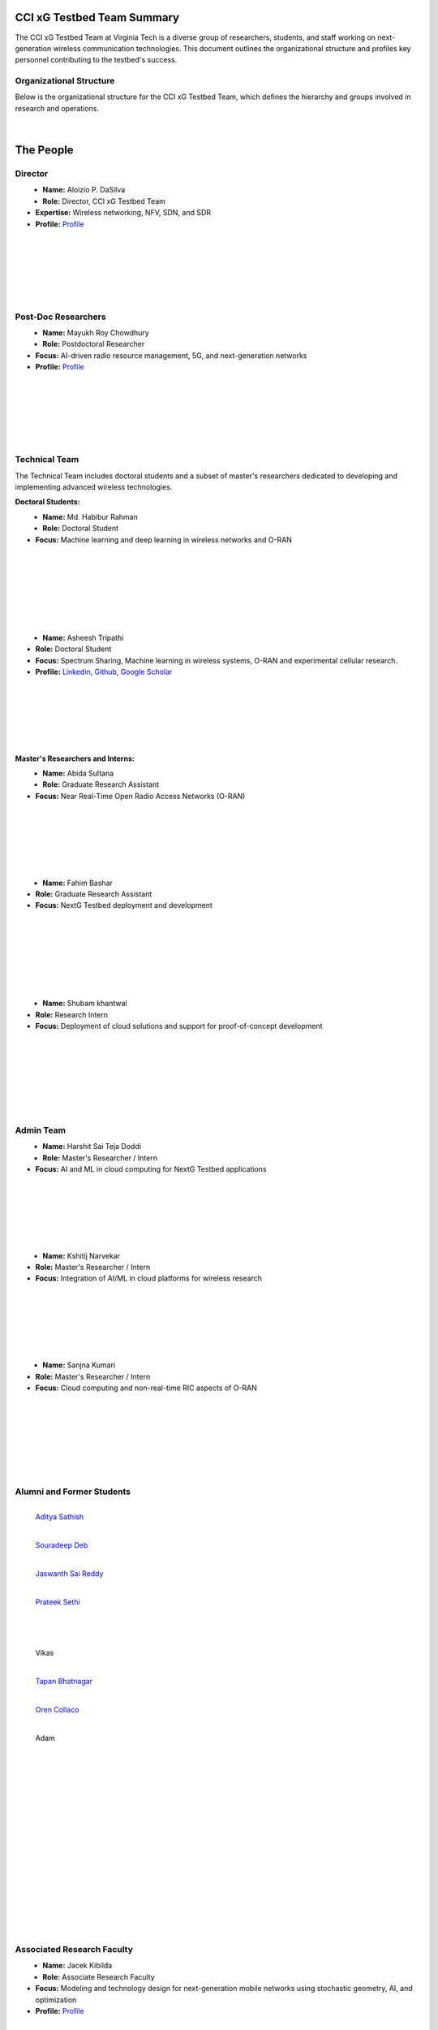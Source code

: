 CCI xG Testbed Team Summary
============================

The CCI xG Testbed Team at Virginia Tech is a diverse group of researchers, students, and staff working on next-generation wireless communication technologies. This document outlines the organizational structure and profiles key personnel contributing to the testbed's success.

Organizational Structure
------------------------
Below is the organizational structure for the CCI xG Testbed Team, which defines the hierarchy and groups involved in research and operations.

.. .. graphviz::
..    :align: center

..    digraph org_structure {
..        graph [
..          dpi=130,       // Lower DPI for a more compact image
..          rankdir=TB,    // Top-to-bottom layout
..          splines=ortho, // Orthogonal edges for a clean look
..          ranksep=0.5    // Reduced vertical space between levels for a shorter diagram
..        ];

..        node [
..          shape=box,
..          style=filled,
..          color=lightblue,
..          fontname=Helvetica,
..          penwidth=2
..        ];

..        edge [
..          dir=none,      // No arrows, just lines
..          color=black,
..          penwidth=2
..        ];

..        // Define nodes
..        Director    [label="Director"];
..        Postdoc     [label="Postdoc"];
..        Associate   [label="Associate Faculty"];
..        TechTeam    [label="Technical Team"];
..        AdminTeam   [label="Admin Team"];
..        Visitors    [label="Visitor/Engineer Resident"];

..        // Force ranking by levels
..        { rank=min;  Director }
..        { rank=same; Postdoc; Associate }
..        { rank=max;  TechTeam; AdminTeam; Visitors }

..        // Direct (solid) reporting lines to Director
..        Director -> Postdoc    [style=solid];
..        Director -> TechTeam   [style=solid];
..        Director -> AdminTeam  [style=solid];
..        Director -> Visitors   [style=solid];

..        // Indirect (dotted) lines to Postdoc
..        Postdoc -> TechTeam   [style=dotted];
..        Postdoc -> AdminTeam  [style=dotted];

..        // Associate Faculty has no lines
..    }

.. figure:: _static/CCI_Org.png
   :alt: structure
   :align: center

|

The People
==========

Director
--------
.. _director:

.. figure:: _static/aloizio.jpg
   :alt: Aloizio P. DaSilva
   :align: left
   :width: 200px
   :height: 200px

- **Name:** Aloizio P. DaSilva  
- **Role:** Director, CCI xG Testbed Team  
- **Expertise:** Wireless networking, NFV, SDN, and SDR  
- **Profile:** `Profile <https://cyberinitiative.org/research/researcher-directory/silva-aloizio-pereira-da.html>`_

.. clear::
|
|
|
|
|
|

Post-Doc Researchers
---------------------
.. figure:: _static/mayukh.jpg
   :alt: Mayukh Roy Chowdhury
   :align: left
   :width: 200px
   :height: 200px

- **Name:** Mayukh Roy Chowdhury  
- **Role:** Postdoctoral Researcher  
- **Focus:** AI-driven radio resource management, 5G, and next-generation networks  
- **Profile:** `Profile <https://sites.google.com/view/mayukh-roy-chowdhury/>`_

.. clear::
|
|
|
|
|
|

Technical Team
--------------
The Technical Team includes doctoral students and a subset of master's researchers dedicated to developing and implementing advanced wireless technologies.

**Doctoral Students:**

.. figure:: _static/habibur_rahman.jpg
   :alt: Md. Habibur Rahman
   :align: left
   :width: 200px
   :height: 200px

- **Name:** Md. Habibur Rahman  
- **Role:** Doctoral Student  
- **Focus:** Machine learning and deep learning in wireless networks and O-RAN
|
|
|
|
|
|
|

.. figure:: _static/asheesh.jpg
   :alt: Asheesh Tripathi
   :align: left
   :width: 200px
   :height: 200px

- **Name:** Asheesh Tripathi  
- **Role:** Doctoral Student  
- **Focus:** Spectrum Sharing, Machine learning in wireless systems, O-RAN and experimental cellular research.
- **Profile:** `Linkedin <https://www.linkedin.com/in/asheesh-tripathi/>`_, `Github <https://github.com/asheeshtripathi/>`_, `Google Scholar <https://scholar.google.com/citations?user=fcRTl7kAAAAJ&hl=en/>`_

|
|
|
|
|
|

**Master's Researchers and Interns:**

.. figure:: _static/abida.jpg
   :alt: Abida Sultana
   :align: left
   :width: 200px
   :height: 200px

- **Name:** Abida Sultana  
- **Role:** Graduate Research Assistant  
- **Focus:** Near Real-Time Open Radio Access Networks (O-RAN)
|
|
|
|
|
|

.. figure:: _static/fahim.png
   :alt: Fahim Bashar
   :align: left
   :width: 200px
   :height: 250px

- **Name:** Fahim Bashar  
- **Role:** Graduate Research Assistant
- **Focus:** NextG Testbed deployment and development
|
|
|
|
|
|
|

.. figure:: _static/shubam.png
   :alt: Shubam khantwal
   :align: left
   :width: 200px
   :height: 230px

- **Name:** Shubam khantwal  
- **Role:** Research Intern   
- **Focus:** Deployment of cloud solutions and support for proof-of-concept development
|
|
|
|
|
|
|

Admin Team
----------


.. figure:: _static/harshit_sai_teja.jpg
   :alt: Harshit Sai Teja Doddi
   :align: left
   :width: 200px
   :height: 200px

- **Name:** Harshit Sai Teja Doddi  
- **Role:** Master's Researcher / Intern
- **Focus:** AI and ML in cloud computing for NextG Testbed applications
|
|
|
|
|
|

.. figure:: _static/kshitij.png
   :alt: Kshitij Narvekar
   :align: left
   :width: 200px
   :height: 200px

- **Name:** Kshitij Narvekar  
- **Role:** Master's Researcher / Intern 
- **Focus:** Integration of AI/ML in cloud platforms for wireless research
|
|
|
|
|
|

.. figure:: _static/sanjna.png
   :alt: Sanjna Kumari
   :align: left
   :width: 200px
   :height: 200px

- **Name:** Sanjna Kumari  
- **Role:** Master's Researcher / Intern
- **Focus:** Cloud computing and non-real-time RIC aspects of O-RAN
|
|
|
|
|
|
|

Alumni and Former Students
----------------------------

.. figure:: _static/aditya.jpg
   :alt: Aditya Sathish
   :align: left
   :width: 200px
   :height: 220px

   `Aditya Sathish <https://scholar.google.com/citations?user=_DI_jTsAAAAJ&hl=en>`_

.. figure:: _static/souradeep.jpg
   :alt: Souradeep Deb
   :align: left
   :width: 200px
   :height: 220px

   `Souradeep Deb <https://scholar.google.com/citations?user=4hCPcvoAAAAJ&hl=en>`_

.. figure:: _static/jaswanth_sai_reddy.jpg
   :alt: Jaswanth Sai Reddy
   :align: left
   :width: 200px
   :height: 220px

   `Jaswanth Sai Reddy <https://www.linkedin.com/in/jaswanth-sai-reddy>`_


.. figure:: _static/Prateek.jpg
   :alt: Prateek Sethi
   :align: left
   :width: 200px
   :height: 220px

   `Prateek Sethi <https://www.linkedin.com/in/prateeksethiii/>`_

|
|     
|
|
|
|
|
|
|
|
|
|

.. figure:: _static/Vikas.jpg
   :alt: Jaswanth Sai Reddy
   :align: left
   :width: 200px
   :height: 220px

   Vikas

.. figure:: _static/Tapan.jpg
   :alt: Tapan 
   :align: left
   :width: 200px
   :height: 220px

   `Tapan Bhatnagar <https://www.linkedin.com/in/prateeksethiii/>`_

.. figure:: _static/Oren.jpg
   :alt: Oren
   :align: left
   :width: 200px
   :height: 220px

   `Oren Collaco <https://www.linkedin.com/in/prateeksethiii/>`_

.. figure:: _static/Adam.jpg
   :alt: Adam
   :align: left
   :width: 200px
   :height: 220px

   Adam   
|
|     
|
|
|
|
|
|
|
|
|
|
|
|
|
|
|
|
|
|
|
|
|
|
|
|


Associated Research Faculty
---------------------------
.. figure:: _static/jacek-kibilda-cci-researcher.jpg
   :alt: Jacek Kibilda
   :align: left
   :width: 200px
   :height: 200px

- **Name:** Jacek Kibilda  
- **Role:** Associate Research Faculty  
- **Focus:** Modeling and technology design for next-generation mobile networks using stochastic geometry, AI, and optimization  
- **Profile:** `Profile <https://scholar.google.com/citations?user=obwKxOoAAAAJ&hl=en&oi=ao>`_

.. clear::
|
|
|
|
|
|

.. figure:: _static/joao-santos-cci-researcher.jpg
   :alt: Joao Santos
   :align: left
   :width: 200px
   :height: 200px

- **Name:** Joao Santos  
- **Role:** Associate Research Faculty  
- **Focus:** 5G testbed and AI assurance; integrating SDR with SDN for programmable networks  
- **Profile:** `Profile <https://cyberinitiative.org/research/researcher-directory/santos-joao.html>`_

.. clear::
|
|
|
|
|
|

Visiting Researchers
-------------------
.. figure:: _static/Gustavo.jpg
   :alt: Gustavo
   :align: left
   :width: 200px
   :height: 200px

- **Name:** Gustavo Zanatta Bruno   
- **Role:** Visiting PhD Scholar
- **Profile:** `Profile <https://scholar.google.com/citations?user=XP3qsG8AAAAJ&hl=pt-BR/>`_

|
|
|
|
|
|

.. figure:: _static/Abhi.jpg
   :alt: Abhishek
   :align: left
   :width: 200px
   :height: 200px

- **Name:** Abhishek Kumar  
- **Role:** Visiting PhD Scholar
- **Profile:** `Profile <https://scholar.google.co.kr/citations?user=VHuU14AAAAAJ&hl=en/>`_


|
|
|
|
|
|

.. figure:: _static/Efat.jpg
   :alt: Efat
   :align: left
   :width: 200px
   :height: 200px

- **Name:** Efat Samir  
- **Role:** Visiting PhD Scholar 
- **Profile:** `Profile <https://scholar.google.com/citations?user=u0DoSvsAAAAJ&hl=en>`_
|
|
|
|
|
|

.. figure:: _static/Amirreza.jpg
   :alt: Amirreza
   :align: left
   :width: 200px
   :height: 200px

- **Name:** Amirreza Ghafoori 
- **Role:** Visiting PhD Scholar 
- **Profile:** `Profile <hhttps://scholar.google.com/citations?user=91cfNncAAAAJ&hl=en>`_

|
|
|
|
|
|

.. figure:: _static/Abdellah.jpeg
   :alt: Abdellah
   :align: left
   :width: 200px
   :height: 200px

- **Name:** Abdellah El Baamrani
- **Role:** Former Intern Student 
- **Profile:** `Profile <https://www.linkedin.com/in/abdellah-el-baamrani-819898286>`_

|
|
|
|
|
|

Resident Engineers
-------------------
.. figure:: _static/zeeshan-pic.jpg
   :alt: Zeeshan
   :align: left
   :width: 200px
   :height: 200px

- **Name:** Zeeshan Shah  
- **Role:** Principal Engineer, Verizon- 5G ORAN Lab  
- **Focus:** 5G O-RAN- ACCoRD Testing and Integration Engineer- Support Day to Day ORAN ACCoRD testing activities  
- **Profile:** `Profile <https://www.linkedin.com/in/zeeshan-shah-pmp%C2%AE%EF%B8%8F-59406742/>`_

|
|
|
|
For more details, please visit the `CCI xG Testbed Team page <https://ccixgtestbed.org/cci-xg-testbed-team.html>`_.
